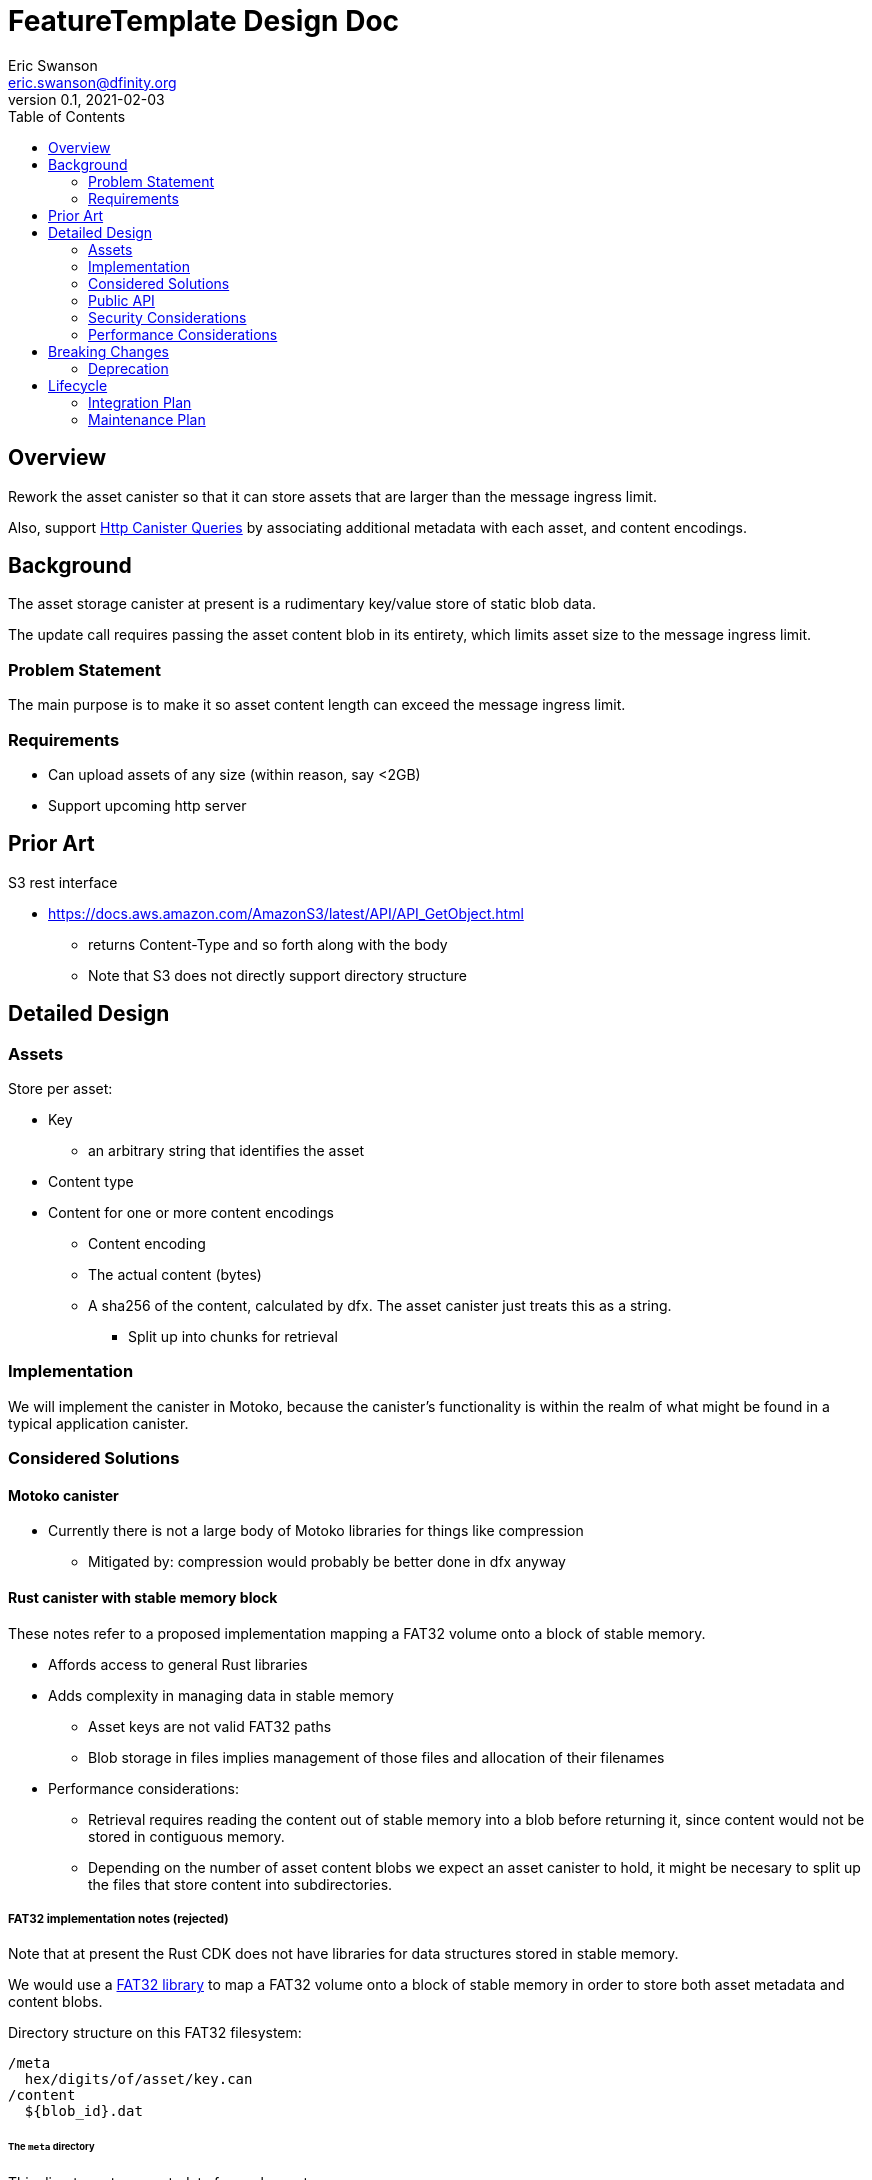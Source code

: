 = FeatureTemplate Design Doc
// Author field:
Eric Swanson <eric.swanson@dfinity.org>
v0.1, 2021-02-03
:draft:
:toc:

== Overview

Rework the asset canister so that it can store assets that are larger than
the message ingress limit.

Also, support link:https://www.notion.so/Design-HTTP-Canisters-Queries-d6bc980830a947a88bf9148a25169613[Http Canister Queries]
by associating additional metadata with each asset, and content encodings.

== Background

The asset storage canister at present is a rudimentary key/value store of static blob data.

The update call requires passing the asset content blob in its entirety, which
limits asset size to the message ingress limit.

=== Problem Statement

The main purpose is to make it so asset content length can exceed the message ingress limit.

=== Requirements

* Can upload assets of any size (within reason, say <2GB)
* Support upcoming http server

== Prior Art

S3 rest interface

* https://docs.aws.amazon.com/AmazonS3/latest/API/API_GetObject.html
** returns Content-Type and so forth along with the body
** Note that S3 does not directly support directory structure

== Detailed Design

=== Assets

Store per asset:

* Key
** an arbitrary string that identifies the asset
* Content type
* Content for one or more content encodings
** Content encoding
** The actual content (bytes)
** A sha256 of the content, calculated by dfx.  The asset canister just treats this as a string.
*** Split up into chunks for retrieval

=== Implementation

We will implement the canister in Motoko, because the canister's functionality
is within the realm of what might be found in a typical application canister.

=== Considered Solutions

==== Motoko canister

* Currently there is not a large body of Motoko libraries for things like compression
** Mitigated by: compression would probably be better done in dfx anyway

==== Rust canister with stable memory block

These notes refer to a proposed implementation mapping a FAT32 volume onto a block of stable memory.

* Affords access to general Rust libraries
* Adds complexity in managing data in stable memory
** Asset keys are not valid FAT32 paths
** Blob storage in files implies management of those files and allocation of their filenames
* Performance considerations:
** Retrieval requires reading the content out of stable memory into a blob before
returning it, since content would not be stored in contiguous memory.
** Depending on the number of asset content blobs we expect an asset canister to hold,
it might be necesary to split up the files that store content into subdirectories.

===== FAT32 implementation notes (rejected)

Note that at present the Rust CDK does not have libraries for data structures stored in stable memory.

We would use a link:https://crates.io/crates/fat32[FAT32 library] to map a FAT32 volume onto
a block of stable memory in order to store both asset metadata and content blobs.

Directory structure on this FAT32 filesystem:

----
/meta
  hex/digits/of/asset/key.can
/content
  ${blob_id}.dat
----

====== The `meta` directory

This directory stores metadata for each asset.

Since keys are of arbitrary length and can contain characters that are not valid
in FAT32 filenames, we will convert the asset key into hex digits representing the UTF-8 bytes,
and split these hex digits into groups of 8 characters, naming directories and finally a filename.

Each file will store a single Candid record:
[source, candid]
----
record {
  content_type: text;
  content: vec record {
    content_encoding: text;
    blob_id: text;
  };
};
----

====== The `content` directory

This directory stores asset content per content encoding, in individual files.

At the API level, blob ids are text (a temporary handle), only used
until the blob data is "set" on the asset.

In practice, blob ids will be numbers. To choose them, we can start with
a monotonically increasing value.

====== Blob ids

Another option would be `timestamp/sequence`, assuming only one `create_blobs` call per
canister per block height.

==== Rust canister with unstable memory

* This would be a reasonable implementation and would not require changing the interface
* Would require uploading all assets on every upgrade
** Mitigated by: only if any asset changed (not detectable at present)
* Canister-level "upgrade" would only be needed when the asset canister wasm changes
** It is not obvious how to detect this

=== Public API

[source,candid]
----

type BatchId = nat;
type ChunkId = nat;
type Key = text;

// Create a new asset.  Contents will be attached later with SetContent.
//   - No-op if asset already exists with the same content type.
//   - Error if asset already exists with a different content type (delete first).
type CreateAssetArguments = record {
  key: Key;
  content_type: text;
};

// Add or change content for an asset, by content encoding
type SetAssetContentArguments = record {
  key: Key;
  content_encoding: text;
  chunk_ids: vec ChunkId;
  sha256: opt text;
};

// Remove content for an asset, by content encoding
type UnsetAssetContentArguments = record {
  key: Key;
  content_encoding: text;
};

// Delete an asset
type DeleteAssetArguments = record {
  key: Key;
};

// Future: set up access control
type SetAssetAclArguments = record {
  key: Key;
  tbd: text;
};

// Future: set a time after which to delete an asset
type SetAssetExpiryArguments = record {
  key: Key;
  tbd: text;
};

// Reset everything
type ClearArguments = record {};

type BatchOperationKind = variant {
  CreateAsset: CreateAssetArguments;
  SetAssetContent: SetAssetContentArguments;

  UnsetAssetContent: UnsetAssetContentArguments;
  DeleteAsset: DeleteAssetArguments;

  SetAssetAcl: SetAssetAclArguments;
  SetAssetExpiry: SetAssetExpiryArguments;

  Clear: ClearArguments;
};

service: {

  get: (record {
    key: Key;
    accept_encodings: vec text;
  }) -> (record {
    content: blob; // may be the entirety of the content, or just chunk index 0
    content_type: text;
    content_encoding: text;
    sha256: opt text; // sha256 of entire asset encoding, calculated by dfx and passed in SetAssetContentArguments
    total_length: nat; // all chunks except last have size == content.size()
  }) query;

  // if get() returned chunks > 1, call this to retrieve them.
  // chunks may or may not be split up at the same boundaries as presented to create_chunk().
  get_chunk: (record {
    key: Key;
    content_encoding: text;
    index: nat;
    sha256: opt text;  // sha256 of entire asset encoding, calculated by dfx and passed in SetAssetContentArguments
  }) -> (record { content: blob }) query;

  list: (record {}) -> (vec record {
    key: Key;
    content_type: text;
    encodings: vec record {
      content_encoding: text;
    };
  }) query;

  create_batch(record {}) -> (record { batch_id: BatchId });

  create_chunk: (record { batch_id: BatchId; content: blob }) -> (record { chunk_id: ChunkId });

  // Perform all operations successfully, or reject
  commit_batch: (record { batch_id: BatchId; operations: vec BatchOperationKind }) -> ();

  create_asset: (CreateAssetArguments) -> ();
  set_asset_content: (SetAssetContentArguments) -> ();
  unset_asset_content: (UnsetAssetContentArguments) -> ();

  delete_asset: (DeleteAssetArguments) -> ();

  set_asset_acl: (SetAssetAclArguments) -> ();
  set_asset_expiry: (SetAssetExpiryArguments) -> ();

  clear: (ClearArguments) -> ();

  // Single call to create an asset with content for a single content encoding that
  // fits within the message ingress limit.
  store: (record { key: Key; content_type: text; content_encoding: text; content: blob }) -> ();
}

----

=== Security Considerations

For the time being, security controls will continue to be:
- assets writable only by canister owner
- assets readable by anyone

=== Performance Considerations

The size of the stable memory block in the canister will need to be
roughly double the size required to hold only the assets, because
during upgrades all of the new assets will briefly be stored along
with all of the previous assets.

The `dfx install` process could be smarter, for example only uploading
changed assets.  This would require more metadata, such as a hash
per content type/content blob.

These API methods are structured to facilitate efficient upload of many assets
within a single block:

* `create_blobs` (call once)
* `write_blob` (call many times concurrently)
* `batch` (call once)


== Breaking Changes

This feature breaks the signature of the `store` method.

=== Deprecation

This feature deprecates the `retrieve` method.

== Lifecycle

=== Integration Plan

The JavaScript agent will need to change in order to use the new interface.

The process that `dfx install` uses to synchronize assets to an asset canister will
be more complex.

=== Maintenance Plan

The API operation parameters are passed as a record in order to facilitate future changes.
